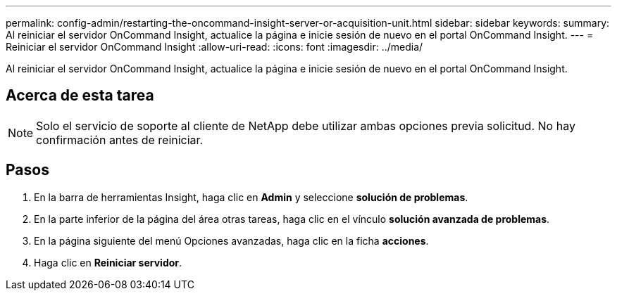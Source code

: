 ---
permalink: config-admin/restarting-the-oncommand-insight-server-or-acquisition-unit.html 
sidebar: sidebar 
keywords:  
summary: Al reiniciar el servidor OnCommand Insight, actualice la página e inicie sesión de nuevo en el portal OnCommand Insight. 
---
= Reiniciar el servidor OnCommand Insight
:allow-uri-read: 
:icons: font
:imagesdir: ../media/


[role="lead"]
Al reiniciar el servidor OnCommand Insight, actualice la página e inicie sesión de nuevo en el portal OnCommand Insight.



== Acerca de esta tarea

[NOTE]
====
Solo el servicio de soporte al cliente de NetApp debe utilizar ambas opciones previa solicitud. No hay confirmación antes de reiniciar.

====


== Pasos

. En la barra de herramientas Insight, haga clic en *Admin* y seleccione *solución de problemas*.
. En la parte inferior de la página del área otras tareas, haga clic en el vínculo *solución avanzada de problemas*.
. En la página siguiente del menú Opciones avanzadas, haga clic en la ficha *acciones*.
. Haga clic en *Reiniciar servidor*.

